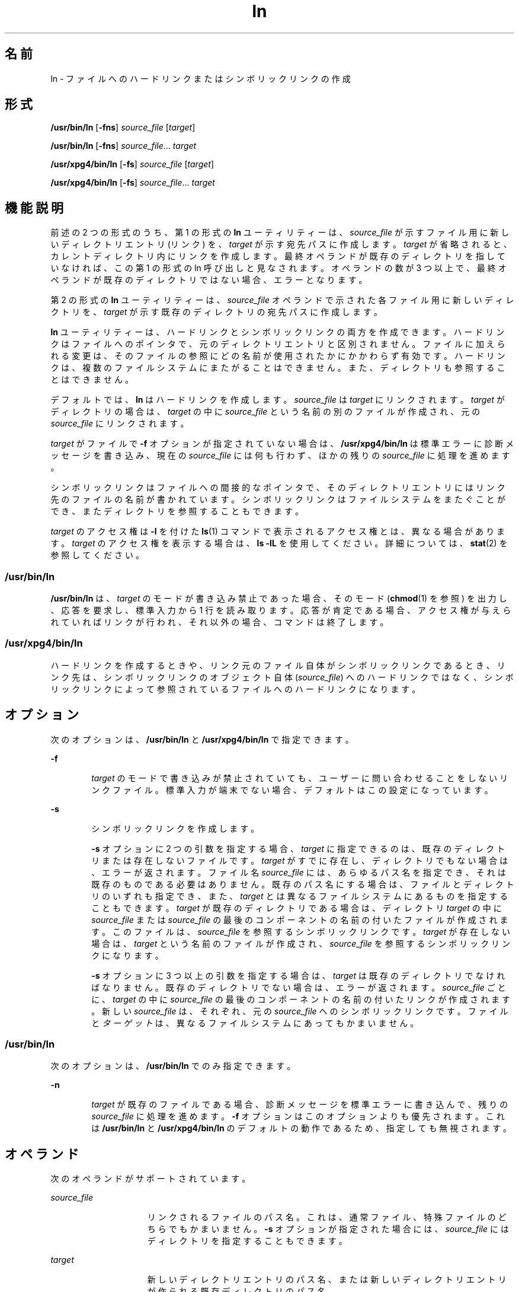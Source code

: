 '\" te
.\" Copyright 1989 AT&T
.\" Copyright (c) 2004, Sun Microsystems, Inc. All Rights Reserved
.\" Portions Copyright (c) 1992, X/Open Company Limited All Rights Reserved
.\"  Sun Microsystems, Inc. gratefully acknowledges The Open Group for permission to reproduce portions of its copyrighted documentation. Original documentation from The Open Group can be obtained online at http://www.opengroup.org/bookstore/.
.\" The Institute of Electrical and Electronics Engineers and The Open Group, have given us permission to reprint portions of their documentation. In the following statement, the phrase "this text" refers to portions of the system documentation. Portions of this text are reprinted and reproduced in electronic form in the Sun OS Reference Manual, from IEEE Std 1003.1, 2004 Edition, Standard for Information Technology -- Portable Operating System Interface (POSIX), The Open Group Base Specifications Issue 6, Copyright (C) 2001-2004 by the Institute of Electrical and Electronics Engineers, Inc and The Open Group. In the event of any discrepancy between these versions and the original IEEE and The Open Group Standard, the original IEEE and The Open Group Standard is the referee document. The original Standard can be obtained online at http://www.opengroup.org/unix/online.html. This notice shall appear on any product containing this material. 
.TH ln 1 "2004 年 3 月 25 日" "SunOS 5.11" "ユーザーコマンド"
.SH 名前
ln \- ファイルへのハードリンクまたはシンボリックリンクの作成
.SH 形式
.LP
.nf
\fB/usr/bin/ln\fR [\fB-fns\fR] \fIsource_file\fR [\fItarget\fR]
.fi

.LP
.nf
\fB/usr/bin/ln\fR [\fB-fns\fR] \fIsource_file\fR... \fItarget\fR
.fi

.LP
.nf
\fB/usr/xpg4/bin/ln\fR [\fB-fs\fR] \fIsource_file\fR [\fItarget\fR]
.fi

.LP
.nf
\fB/usr/xpg4/bin/ln\fR [\fB-fs\fR] \fIsource_file\fR... \fItarget\fR
.fi

.SH 機能説明
.sp
.LP
前述の 2 つの形式のうち、第 1 の形式の \fBln\fR ユーティリティーは、\fIsource_file\fR が示すファイル用に新しいディレクトリエントリ (リンク) を、\fItarget\fR が示す宛先パスに作成します。\fItarget\fR が省略されると、カレントディレクトリ内にリンクを作成します。最終オペランドが既存のディレクトリを指していなければ、この第 1 の形式の ln 呼び出しと見なされます。オペランドの数が 3 つ以上で、最終オペランドが既存のディレクトリではない場合、エラーとなります。
.sp
.LP
第 2 の形式の \fBln\fR ユーティリティーは、\fIsource_file\fR オペランドで示された各ファイル用に新しいディレクトリを、\fItarget\fR が示す既存のディレクトリの宛先パスに作成します。
.sp
.LP
\fBln\fR ユーティリティーは、ハードリンクとシンボリックリンクの両方を作成できます。ハードリンクはファイルへのポインタで、元のディレクトリエントリと区別されません。ファイルに加えられる変更は、そのファイルの参照にどの名前が使用されたかにかかわらず有効です。ハードリンクは、複数のファイルシステムにまたがることはできません。また、ディレクトリも参照することはできません。
.sp
.LP
デフォルトでは、\fBln\fR はハードリンクを作成します。\fIsource_file\fR は \fItarget\fR にリンクされます。\fItarget\fR がディレクトリの場合は、\fItarget\fR の中に \fIsource_file\fR という名前の別のファイルが作成され、元の \fIsource_file\fR にリンクされます。
.sp
.LP
\fItarget\fR がファイルで \fB-f\fR オプションが指定されていない場合は、\fB/usr/xpg4/bin/ln\fR は標準エラーに診断メッセージを書き込み、現在の \fIsource_file\fR には何も行わず、ほかの残りの \fIsource_file\fR に処理を進めます。
.sp
.LP
シンボリックリンクはファイルへの間接的なポインタで、そのディレクトリエントリにはリンク先のファイルの名前が書かれています。シンボリックリンクはファイルシステムをまたぐことができ、またディレクトリを参照することもできます。
.sp
.LP
\fItarget\fR のアクセス権は \fB-l\fR を付けた \fBls\fR(1) コマンドで表示されるアクセス権とは、異なる場合があります。\fItarget\fR のアクセス権を表示する場合は、\fBls\fR \fB-lL\fR を使用してください。詳細については、\fBstat\fR(2) を参照してください。
.SS "/usr/bin/ln"
.sp
.LP
\fB/usr/bin/ln\fR は、\fItarget\fR のモードが書き込み禁止であった場合、そのモード (\fBchmod\fR(1) を参照) を出力し、応答を要求し、標準入力から 1 行を読み取ります。応答が肯定である場合、アクセス権が与えられていればリンクが行われ、それ以外の場合、コマンドは終了します。
.SS "/usr/xpg4/bin/ln"
.sp
.LP
ハードリンクを作成するときや、リンク元のファイル自体がシンボリックリンクであるとき、リンク先は、シンボリックリンクのオブジェクト自体 (\fIsource_file\fR) へのハードリンクではなく、シンボリックリンクによって参照されているファイルへのハードリンクになります。
.SH オプション
.sp
.LP
次のオプションは、\fB/usr/bin/ln\fR と \fB/usr/xpg4/bin/ln\fR で指定できます。
.sp
.ne 2
.mk
.na
\fB\fB-f\fR\fR
.ad
.RS 6n
.rt  
\fItarget\fR のモードで書き込みが禁止されていても、ユーザーに問い合わせることをしないリンクファイル。標準入力が端末でない場合、デフォルトはこの設定になっています。
.RE

.sp
.ne 2
.mk
.na
\fB\fB-s\fR\fR
.ad
.RS 6n
.rt  
シンボリックリンクを作成します。
.sp
\fB-s\fR オプションに 2 つの引数を指定する場合、\fItarget\fR に指定できるのは、既存のディレクトリまたは存在しないファイルです。\fItarget\fR がすでに存在し、ディレクトリでもない場合は、エラーが返されます。ファイル名 \fIsource_file\fR には、あらゆるパス名を指定でき、それは既存のものである必要はありません。既存のパス名にする場合は、ファイルとディレクトリのいずれも指定でき、また、\fItarget\fR とは異なるファイルシステムにあるものを 指定することもできます。\fItarget\fR が既存のディレクトリである場合は、ディレクトリ \fItarget\fR の中に \fIsource_file\fR または \fIsource_file\fR の最後のコンポーネントの名前の付いたファイルが作成されます。このファイルは、\fIsource_file\fR を参照するシンボリックリンクです。\fItarget\fR が存在しない場合は、\fItarget\fR という名前のファイルが作成され、\fIsource_file\fR を参照するシンボリックリンクになります。
.sp
\fB-s\fR オプションに 3 つ以上の引数を指定する場合は、\fItarget\fR は既存のディレクトリでなければなりません。既存のディレクトリでない場合は、エラーが返されます。\fIsource_file\fR ごとに、\fItarget\fR の中に \fIsource_file\fR の最後のコンポーネントの名前の付いたリンクが作成されます。新しい \fIsource_file\fR は、それぞれ、元の \fIsource_file\fR へのシンボリックリンクです。ファイルと\fIターゲット\fRは、異なるファイルシステムにあってもかまいません。
.RE

.SS "/usr/bin/ln"
.sp
.LP
次のオプションは、\fB/usr/bin/ln\fR でのみ指定できます。
.sp
.ne 2
.mk
.na
\fB\fB-n\fR\fR
.ad
.RS 6n
.rt  
\fItarget\fR が既存のファイルである場合、診断メッセージを標準エラーに書き込んで、残りの \fIsource_file\fR に処理を進めます。\fB-f\fR オプションはこのオプションよりも優先されます。これは \fB/usr/bin/ln\fR と \fB/usr/xpg4/bin/ln\fR のデフォルトの動作であるため、指定しても無視されます。
.RE

.SH オペランド
.sp
.LP
次のオペランドがサポートされています。
.sp
.ne 2
.mk
.na
\fB\fIsource_file\fR\fR
.ad
.RS 15n
.rt  
リンクされるファイルのパス名。これは、通常ファイル、特殊ファイルのどちらでもかまいません。\fB-s\fR オプションが指定された場合には、\fIsource_file\fR にはディレクトリを指定することもできます。
.RE

.sp
.ne 2
.mk
.na
\fB\fItarget\fR\fR
.ad
.RS 15n
.rt  
新しいディレクトリエントリのパス名、または新しいディレクトリエントリが作られる既存ディレクトリのパス名。
.RE

.SH 使用法
.sp
.LP
ファイルが 2G バイト (2^31 バイト) 以上ある場合の \fBln\fR の動作については、\fBlargefile\fR(5) を参照してください。
.SH 環境
.sp
.LP
\fBln\fR の実行に影響を与える次の環境変数についての詳細は、\fBenviron\fR(5) を参照してください。\fBLANG\fR、\fBLC_ALL\fR、\fBLC_CTYPE\fR、\fBLC_MESSAGES\fR、および \fBNLSPATH\fR。
.SH 終了ステータス
.sp
.LP
次の終了値が返されます。
.sp
.ne 2
.mk
.na
\fB\fB0\fR\fR
.ad
.RS 6n
.rt  
指定されたファイルはすべて正常にリンクされました。
.RE

.sp
.ne 2
.mk
.na
\fB\fB>0\fR\fR
.ad
.RS 6n
.rt  
エラーが発生しました。
.RE

.SH 属性
.sp
.LP
属性についての詳細は、\fBattributes\fR(5) を参照してください。
.SS "/usr/bin/ln"
.sp

.sp
.TS
tab() box;
cw(2.75i) |cw(2.75i) 
lw(2.75i) |lw(2.75i) 
.
属性タイプ属性値
_
使用条件system/core-os
_
CSI有効
.TE

.SS "/usr/xpg4/bin/ln"
.sp

.sp
.TS
tab() box;
cw(2.75i) |cw(2.75i) 
lw(2.75i) |lw(2.75i) 
.
属性タイプ属性値
_
使用条件system/xopen/xcu4
_
CSI有効
_
インタフェースの安定性確実
_
標準T{
\fBstandards\fR(5) を参照してください。
T}
.TE

.SH 関連項目
.sp
.LP
\fBchmod\fR(1), \fBls\fR(1), \fBstat\fR(2), \fBattributes\fR(5), \fBenviron\fR(5), \fBlargefile\fR(5), \fBstandards\fR(5)
.SH 注意事項
.sp
.LP
ディレクトリへのシンボリックリンクは、予想とは異なった動作をする場合があります。シンボリックリンクに対して \fBls\fR(1) を実行すると、指定したディレクトリ中のファイルが表示されますが、一方 \fBls\fR \fB-l\fR はリンク自体の情報を表示します。
.sp
.in +2
.nf
example% \fBln -s dir link\fR
example% \fBls link\fR
file1 file2 file3 file4
example% \fBls -l link\fR
lrwxrwxrwx  1 user            7 Jan 11 23:27 link -> dir
.fi
.in -2
.sp

.sp
.LP
\fB/usr/bin/sh\fR または \fB/usr/bin/csh\fR を使用して、シンボリックリンクを介したディレクトリに変更すると (\fBcd\fR(1) 参照)、ファイルシステム中の指定位置に移ることになります。つまり新たな作業ディレクトリの親は、シンボリックリンクの親ではなく、指定されたディレクトリの親になります。これは、\fB/usr/bin/ksh\fR または \fB/usr/xpg4/bin/sh\fR から、\fB-P\fR オプションを付けて \fBcd\fR を実行するときにも発生します。次に示す例で、最終的な作業ディレクトリは \fB/home/user/linktest\fR ではなく \fB/usr\fR である点に注意してください。
.sp
.in +2
.nf
example% \fBpwd\fR
/home/user/linktest
example% \fBln -s /usr/tmp symlink\fR
example% \fBcd symlink\fR
example% \fBcd .\|.\fR
example% \fBpwd\fR
/usr
.fi
.in -2
.sp

.sp
.LP
C シェルのユーザーは、\fBcd\fR の代わりに C シェルの組み込みコマンドである \fBpushd\fR や \fBpopd\fR を使えば、ディレクトリ移動がこのように複雑になるのを回避できます。
